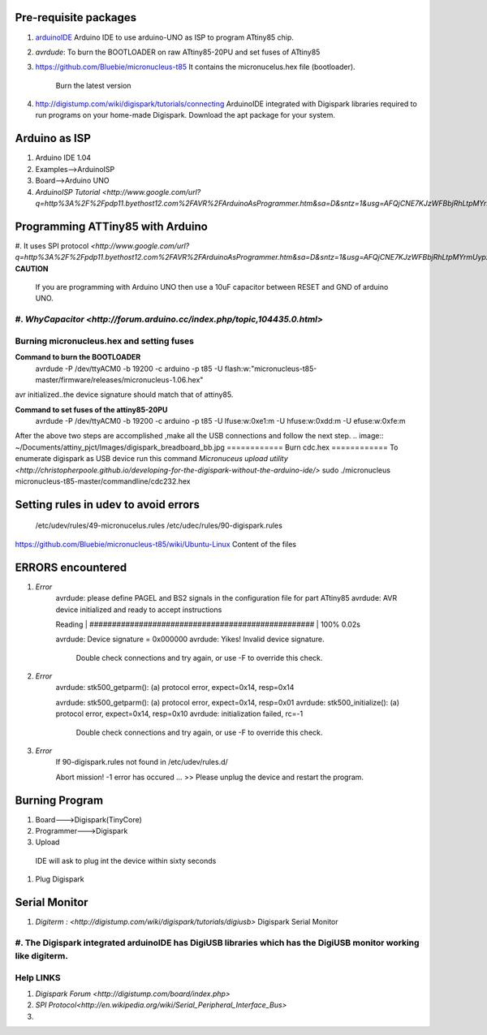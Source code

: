 ======================
Pre-requisite packages
======================

#. `arduinoIDE <http://arduino.cc/en/Main/Software>`_ Arduino IDE to use
   arduino-UNO as ISP to program ATtiny85 chip.

#. *avrdude*: To burn the BOOTLOADER on raw ATtiny85-20PU and set
   fuses of ATtiny85

#. `https://github.com/Bluebie/micronucleus-t85
   <https://github.com/Bluebie/micronucleus-t85/>`_ It contains the
   micronucelus.hex file (bootloader).
    Burn the latest version

#. `http://digistump.com/wiki/digispark/tutorials/connecting
   <http://digistump.com/wiki/digispark/tutorials/connecting>`_
   ArduinoIDE integrated with Digispark libraries required to run programs on your
   home-made Digispark.
   Download the apt package for your system.


==============
Arduino as ISP
==============
#. Arduino IDE 1.04
#. Examples-->ArduinoISP
#. Board-->Arduino UNO 
#. `ArduinoISP Tutorial <http://www.google.com/url?q=http%3A%2F%2Fpdp11.byethost12.com%2FAVR%2FArduinoAsProgrammer.htm&sa=D&sntz=1&usg=AFQjCNE7KJzWFBbjRhLtpMYrmUypxO8VHQ>`


================================
Programming ATTiny85 with Arduino
================================
#. It uses SPI protocol
`<http://www.google.com/url?q=http%3A%2F%2Fpdp11.byethost12.com%2FAVR%2FArduinoAsProgrammer.htm&sa=D&sntz=1&usg=AFQjCNE7KJzWFBbjRhLtpMYrmUypxO8VHQ>`
**CAUTION**
  If you are programming with Arduino UNO then use a 10uF capacitor between RESET and GND of arduino UNO.
#. `WhyCapacitor <http://forum.arduino.cc/index.php/topic,104435.0.html>`
==========================================
Burning micronucleus.hex and setting fuses
==========================================
**Command to burn the BOOTLOADER**
  avrdude -P /dev/ttyACM0 -b 19200 -c arduino -p t85 -U  flash:w:"micronucleus-t85-master/firmware/releases/micronucleus-1.06.hex"

avr initialized..the device signature should match that of attiny85. 

**Command to set fuses of the attiny85-20PU**
  avrdude -P /dev/ttyACM0 -b 19200 -c arduino -p t85 -U lfuse:w:0xe1:m -U hfuse:w:0xdd:m -U efuse:w:0xfe:m


After the above two steps are accomplished ,make all the USB connections and follow the next step.
.. image:: ~/Documents/attiny_pjct/Images/digispark_breadboard_bb.jpg
============
Burn cdc.hex 
============
To enumerate digispark as USB device run this command
`Micronuceus upload utility <http://christopherpoole.github.io/developing-for-the-digispark-without-the-arduino-ide/>`
sudo ./micronucleus micronucleus-t85-master/commandline/cdc232.hex

=====================================
Setting rules in udev to avoid errors
=====================================
 /etc/udev/rules/49-micronucelus.rules
 /etc/udec/rules/90-digispark.rules

`<https://github.com/Bluebie/micronucleus-t85/wiki/Ubuntu-Linux>`_ Content of the files

=================
ERRORS encountered
=================
#. *Error*
	avrdude: please define PAGEL and BS2 signals in the configuration file for part ATtiny85
	avrdude: AVR device initialized and ready to accept instructions

	Reading | ################################################## | 100% 0.02s

	avrdude: Device signature = 0x000000
	avrdude: Yikes!  Invalid device signature.
		 Double check connections and try again, or use -F to override
		 this check.
#. *Error*
	avrdude: stk500_getparm(): (a) protocol error, expect=0x14, resp=0x14

	avrdude: stk500_getparm(): (a) protocol error, expect=0x14, resp=0x01
	avrdude: stk500_initialize(): (a) protocol error, expect=0x14, resp=0x10
	avrdude: initialization failed, rc=-1
		 Double check connections and try again, or use -F to override
		 this check.
#. *Error*
	If 90-digispark.rules not found in /etc/udev/rules.d/

	Abort mission! -1 error has occured ...
	>> Please unplug the device and restart the program.

===============
Burning Program
===============

#. Board--->Digispark(TinyCore)
#. Programmer--->Digispark
#. Upload

  IDE will ask to plug int the device within sixty seconds	
#. Plug Digispark

==============
Serial Monitor
==============
#. `Digiterm : <http://digistump.com/wiki/digispark/tutorials/digiusb>` Digispark Serial Monitor
#.  The Digispark integrated arduinoIDE has DigiUSB libraries which has the DigiUSB monitor working like digiterm.
==========
Help LINKS
==========
#.  `Digispark Forum <http://digistump.com/board/index.php>`

#. `SPI Protocol<http://en.wikipedia.org/wiki/Serial_Peripheral_Interface_Bus>`

#.
